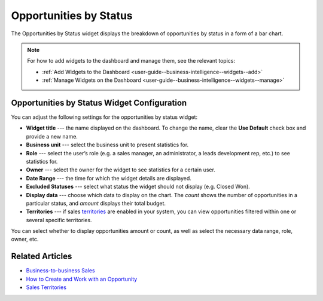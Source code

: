 .. _user-guide--business-intelligence--widgets--opportunity-by-status:

Opportunities by Status
-----------------------

The Opportunities by Status widget displays the breakdown of opportunities by status in a form of a bar chart.

.. image:: /user_guide/img/business_intelligence/opp_by_status.png

.. note:: For how to add widgets to the dashboard and manage them, see the relevant topics:

      * :ref:`Add Widgets to the Dashboard <user-guide--business-intelligence--widgets--add>`
      * :ref:`Manage Widgets on the Dashboard <user-guide--business-intelligence--widgets--manage>`

Opportunities by Status Widget Configuration
^^^^^^^^^^^^^^^^^^^^^^^^^^^^^^^^^^^^^^^^^^^^

You can adjust the following settings for the opportunities by status widget:

* **Widget title** --- the name displayed on the dashboard. To change the name, clear the **Use Default** check box and provide a new name.
* **Business unit** --- select the business unit to present statistics for.
* **Role** --- select the user’s role (e.g. a sales manager, an administrator, a leads development rep, etc.) to see statistics for.
* **Owner** --- select the owner for the widget to see statistics for a certain user.
* **Date Range** --- the time for which the widget details are displayed.
* **Excluded Statuses** --- select what status the widget should not display (e.g. Closed Won).
* **Display data** --- choose which data to display on the chart. The *count* shows the number of opportunities in a particular status, and *amount* displays their total budget.
* **Territories** --- if sales `territories <https://www.orocrm.com/documentation/current/user-guide-sales-tools/b2b-sales/territory-management>`_ are enabled in your system, you can view opportunities filtered within one or several specific territories.

.. image:: /user_guide/img/business_intelligence/opp_by_status_config.png

You can select whether to display opportunities amount or count, as well as select the necessary data range, role, owner, etc.

Related Articles
^^^^^^^^^^^^^^^^

* `Business-to-business Sales <https://www.orocrm.com/documentation/current/user-guide-sales-tools/b2b-sales>`_
* `How to Create and Work with an Opportunity <https://www.orocrm.com/blog/product-features-and-tutorials/create-work-opportunity-orocrm>`_
* `Sales Territories <https://www.orocrm.com/documentation/current/user-guide-sales-tools/b2b-sales/territory-management#user-guide-territories>`_
